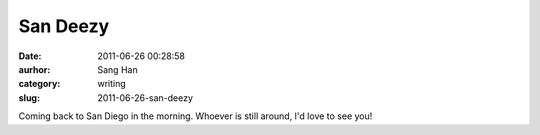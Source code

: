San Deezy
#########
:date: 2011-06-26 00:28:58
:aurhor: Sang Han
:category: writing
:slug: 2011-06-26-san-deezy

Coming back to San Diego in the morning. Whoever is still around, I'd
love to see you!
